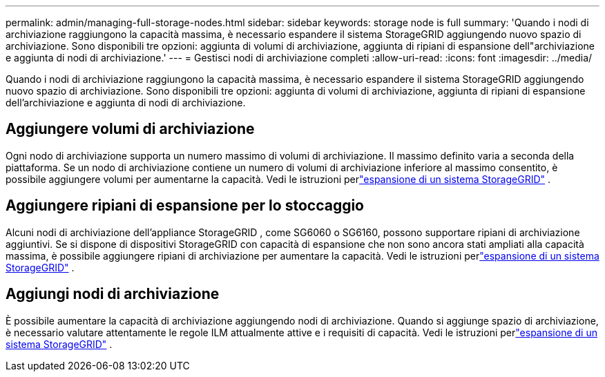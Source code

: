 ---
permalink: admin/managing-full-storage-nodes.html 
sidebar: sidebar 
keywords: storage node is full 
summary: 'Quando i nodi di archiviazione raggiungono la capacità massima, è necessario espandere il sistema StorageGRID aggiungendo nuovo spazio di archiviazione.  Sono disponibili tre opzioni: aggiunta di volumi di archiviazione, aggiunta di ripiani di espansione dell"archiviazione e aggiunta di nodi di archiviazione.' 
---
= Gestisci nodi di archiviazione completi
:allow-uri-read: 
:icons: font
:imagesdir: ../media/


[role="lead"]
Quando i nodi di archiviazione raggiungono la capacità massima, è necessario espandere il sistema StorageGRID aggiungendo nuovo spazio di archiviazione.  Sono disponibili tre opzioni: aggiunta di volumi di archiviazione, aggiunta di ripiani di espansione dell'archiviazione e aggiunta di nodi di archiviazione.



== Aggiungere volumi di archiviazione

Ogni nodo di archiviazione supporta un numero massimo di volumi di archiviazione.  Il massimo definito varia a seconda della piattaforma.  Se un nodo di archiviazione contiene un numero di volumi di archiviazione inferiore al massimo consentito, è possibile aggiungere volumi per aumentarne la capacità. Vedi le istruzioni perlink:../expand/index.html["espansione di un sistema StorageGRID"] .



== Aggiungere ripiani di espansione per lo stoccaggio

Alcuni nodi di archiviazione dell'appliance StorageGRID , come SG6060 o SG6160, possono supportare ripiani di archiviazione aggiuntivi.  Se si dispone di dispositivi StorageGRID con capacità di espansione che non sono ancora stati ampliati alla capacità massima, è possibile aggiungere ripiani di archiviazione per aumentare la capacità. Vedi le istruzioni perlink:../expand/index.html["espansione di un sistema StorageGRID"] .



== Aggiungi nodi di archiviazione

È possibile aumentare la capacità di archiviazione aggiungendo nodi di archiviazione.  Quando si aggiunge spazio di archiviazione, è necessario valutare attentamente le regole ILM attualmente attive e i requisiti di capacità. Vedi le istruzioni perlink:../expand/index.html["espansione di un sistema StorageGRID"] .
